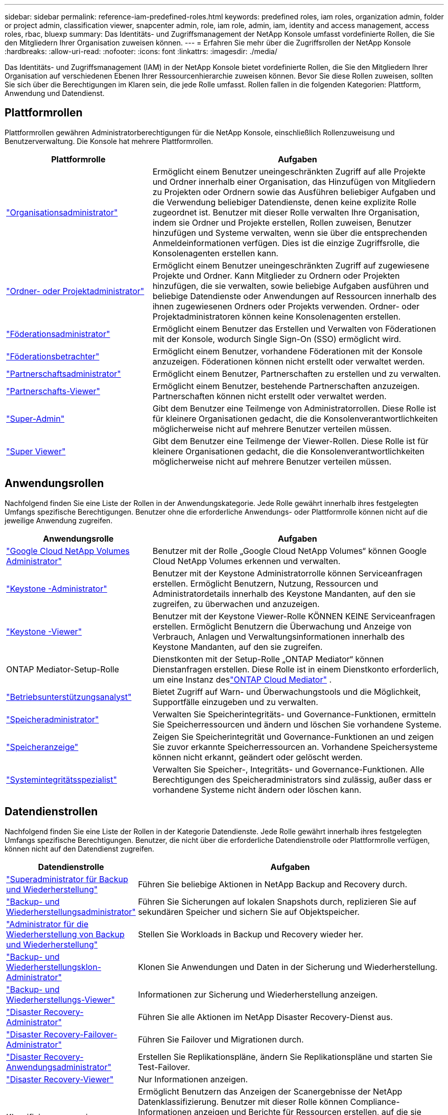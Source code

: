 ---
sidebar: sidebar 
permalink: reference-iam-predefined-roles.html 
keywords: predefined roles, iam roles, organization admin, folder or project admin, classification viewer, snapcenter admin, role, iam role, admin, iam, identity and access management, access roles, rbac, bluexp 
summary: Das Identitäts- und Zugriffsmanagement der NetApp Konsole umfasst vordefinierte Rollen, die Sie den Mitgliedern Ihrer Organisation zuweisen können. 
---
= Erfahren Sie mehr über die Zugriffsrollen der NetApp Konsole
:hardbreaks:
:allow-uri-read: 
:nofooter: 
:icons: font
:linkattrs: 
:imagesdir: ./media/


[role="lead"]
Das Identitäts- und Zugriffsmanagement (IAM) in der NetApp Konsole bietet vordefinierte Rollen, die Sie den Mitgliedern Ihrer Organisation auf verschiedenen Ebenen Ihrer Ressourcenhierarchie zuweisen können.  Bevor Sie diese Rollen zuweisen, sollten Sie sich über die Berechtigungen im Klaren sein, die jede Rolle umfasst.  Rollen fallen in die folgenden Kategorien: Plattform, Anwendung und Datendienst.



== Plattformrollen

Plattformrollen gewähren Administratorberechtigungen für die NetApp Konsole, einschließlich Rollenzuweisung und Benutzerverwaltung.  Die Konsole hat mehrere Plattformrollen.

[cols="1,2"]
|===
| Plattformrolle | Aufgaben 


| link:reference-iam-platform-roles.html#organization-admin-roles["Organisationsadministrator"] | Ermöglicht einem Benutzer uneingeschränkten Zugriff auf alle Projekte und Ordner innerhalb einer Organisation, das Hinzufügen von Mitgliedern zu Projekten oder Ordnern sowie das Ausführen beliebiger Aufgaben und die Verwendung beliebiger Datendienste, denen keine explizite Rolle zugeordnet ist.  Benutzer mit dieser Rolle verwalten Ihre Organisation, indem sie Ordner und Projekte erstellen, Rollen zuweisen, Benutzer hinzufügen und Systeme verwalten, wenn sie über die entsprechenden Anmeldeinformationen verfügen.  Dies ist die einzige Zugriffsrolle, die Konsolenagenten erstellen kann. 


| link:reference-iam-platform-roles.html#organization-admin-roles["Ordner- oder Projektadministrator"] | Ermöglicht einem Benutzer uneingeschränkten Zugriff auf zugewiesene Projekte und Ordner.  Kann Mitglieder zu Ordnern oder Projekten hinzufügen, die sie verwalten, sowie beliebige Aufgaben ausführen und beliebige Datendienste oder Anwendungen auf Ressourcen innerhalb des ihnen zugewiesenen Ordners oder Projekts verwenden.  Ordner- oder Projektadministratoren können keine Konsolenagenten erstellen. 


| link:reference-iam-platform-roles.html#federation-roles["Föderationsadministrator"] | Ermöglicht einem Benutzer das Erstellen und Verwalten von Föderationen mit der Konsole, wodurch Single Sign-On (SSO) ermöglicht wird. 


| link:reference-iam-platform-roles.html#federation-roles["Föderationsbetrachter"] | Ermöglicht einem Benutzer, vorhandene Föderationen mit der Konsole anzuzeigen.  Föderationen können nicht erstellt oder verwaltet werden. 


| link:reference-iam-platform-roles.html#partnership-roles["Partnerschaftsadministrator"] | Ermöglicht einem Benutzer, Partnerschaften zu erstellen und zu verwalten. 


| link:reference-iam-platform-roles.html#partnership-roles["Partnerschafts-Viewer"] | Ermöglicht einem Benutzer, bestehende Partnerschaften anzuzeigen.  Partnerschaften können nicht erstellt oder verwaltet werden. 


| link:reference-iam-platform-roles.html#super-admin-roles["Super-Admin"] | Gibt dem Benutzer eine Teilmenge von Administratorrollen.  Diese Rolle ist für kleinere Organisationen gedacht, die die Konsolenverantwortlichkeiten möglicherweise nicht auf mehrere Benutzer verteilen müssen. 


| link:reference-iam-platform-roles.html#super-admin-roles["Super Viewer"] | Gibt dem Benutzer eine Teilmenge der Viewer-Rollen.  Diese Rolle ist für kleinere Organisationen gedacht, die die Konsolenverantwortlichkeiten möglicherweise nicht auf mehrere Benutzer verteilen müssen. 
|===


== Anwendungsrollen

Nachfolgend finden Sie eine Liste der Rollen in der Anwendungskategorie.  Jede Rolle gewährt innerhalb ihres festgelegten Umfangs spezifische Berechtigungen.  Benutzer ohne die erforderliche Anwendungs- oder Plattformrolle können nicht auf die jeweilige Anwendung zugreifen.

[cols="1,2"]
|===
| Anwendungsrolle | Aufgaben 


| link:reference-iam-gcnv-roles.html["Google Cloud NetApp Volumes Administrator"] | Benutzer mit der Rolle „Google Cloud NetApp Volumes“ können Google Cloud NetApp Volumes erkennen und verwalten. 


| link:reference-iam-keystone-roles.html["Keystone -Administrator"] | Benutzer mit der Keystone Administratorrolle können Serviceanfragen erstellen.  Ermöglicht Benutzern, Nutzung, Ressourcen und Administratordetails innerhalb des Keystone Mandanten, auf den sie zugreifen, zu überwachen und anzuzeigen. 


| link:reference-iam-keystone-roles.html["Keystone -Viewer"] | Benutzer mit der Keystone Viewer-Rolle KÖNNEN KEINE Serviceanfragen erstellen.  Ermöglicht Benutzern die Überwachung und Anzeige von Verbrauch, Anlagen und Verwaltungsinformationen innerhalb des Keystone Mandanten, auf den sie zugreifen. 


| ONTAP Mediator-Setup-Rolle | Dienstkonten mit der Setup-Rolle „ONTAP Mediator“ können Dienstanfragen erstellen.  Diese Rolle ist in einem Dienstkonto erforderlich, um eine Instanz deslink:https://docs.netapp.com/us-en/ontap/mediator/mediator-overview-concept.html["ONTAP Cloud Mediator"^] . 


| link:reference-iam-analyst-roles.html["Betriebsunterstützungsanalyst"] | Bietet Zugriff auf Warn- und Überwachungstools und die Möglichkeit, Supportfälle einzugeben und zu verwalten. 


| link:reference-iam-storage-roles.html["Speicheradministrator"] | Verwalten Sie Speicherintegritäts- und Governance-Funktionen, ermitteln Sie Speicherressourcen und ändern und löschen Sie vorhandene Systeme. 


| link:reference-iam-storage-roles.html["Speicheranzeige"] | Zeigen Sie Speicherintegrität und Governance-Funktionen an und zeigen Sie zuvor erkannte Speicherressourcen an.  Vorhandene Speichersysteme können nicht erkannt, geändert oder gelöscht werden. 


| link:reference-iam-storage-roles.html["Systemintegritätsspezialist"] | Verwalten Sie Speicher-, Integritäts- und Governance-Funktionen. Alle Berechtigungen des Speicheradministrators sind zulässig, außer dass er vorhandene Systeme nicht ändern oder löschen kann. 
|===


== Datendienstrollen

Nachfolgend finden Sie eine Liste der Rollen in der Kategorie Datendienste.  Jede Rolle gewährt innerhalb ihres festgelegten Umfangs spezifische Berechtigungen.  Benutzer, die nicht über die erforderliche Datendienstrolle oder Plattformrolle verfügen, können nicht auf den Datendienst zugreifen.

[cols="10,24"]
|===
| Datendienstrolle | Aufgaben 


| link:reference-iam-backup-rec-roles.html["Superadministrator für Backup und Wiederherstellung"] | Führen Sie beliebige Aktionen in NetApp Backup and Recovery durch. 


| link:reference-iam-backup-rec-roles.html["Backup- und Wiederherstellungsadministrator"] | Führen Sie Sicherungen auf lokalen Snapshots durch, replizieren Sie auf sekundären Speicher und sichern Sie auf Objektspeicher. 


| link:reference-iam-backup-rec-roles.html["Administrator für die Wiederherstellung von Backup und Wiederherstellung"] | Stellen Sie Workloads in Backup und Recovery wieder her. 


| link:reference-iam-backup-rec-roles.html["Backup- und Wiederherstellungsklon-Administrator"] | Klonen Sie Anwendungen und Daten in der Sicherung und Wiederherstellung. 


| link:reference-iam-backup-rec-roles.html["Backup- und Wiederherstellungs-Viewer"] | Informationen zur Sicherung und Wiederherstellung anzeigen. 


| link:reference-iam-disaster-rec-roles.html["Disaster Recovery-Administrator"] | Führen Sie alle Aktionen im NetApp Disaster Recovery-Dienst aus. 


| link:reference-iam-disaster-rec-roles.html["Disaster Recovery-Failover-Administrator"] | Führen Sie Failover und Migrationen durch. 


| link:reference-iam-disaster-rec-roles.html["Disaster Recovery-Anwendungsadministrator"] | Erstellen Sie Replikationspläne, ändern Sie Replikationspläne und starten Sie Test-Failover. 


| link:reference-iam-disaster-rec-roles.html["Disaster Recovery-Viewer"] | Nur Informationen anzeigen. 


| Klassifizierungsanzeige | Ermöglicht Benutzern das Anzeigen der Scanergebnisse der NetApp Datenklassifizierung.  Benutzer mit dieser Rolle können Compliance-Informationen anzeigen und Berichte für Ressourcen erstellen, auf die sie Zugriffsberechtigung haben.  Diese Benutzer können das Scannen von Volumes, Buckets oder Datenbankschemata weder aktivieren noch deaktivieren.  Die Klassifizierung hat keine Betrachterrolle. 


| link:reference-iam-ransomware-roles.html["Ransomware-Resilienz-Administrator"] | Verwalten Sie Aktionen auf den Registerkarten „Schützen“, „Warnungen“, „Wiederherstellen“, „Einstellungen“ und „Berichte“ von NetApp Ransomware Resilience. 


| link:reference-iam-ransomware-roles.html["Ransomware Resilience-Viewer"] | Zeigen Sie Arbeitslastdaten und Warndaten an, laden Sie Wiederherstellungsdaten herunter und laden Sie Berichte in Ransomware Resilience herunter. 


| link:reference-iam-ransomware-roles.html["Ransomware Resilience-Benutzerverhaltensadministrator"] | Konfigurieren, verwalten und zeigen Sie die Erkennung, Warnungen und Überwachung verdächtigen Benutzerverhaltens in Ransomware Resilience an. 


| link:reference-iam-ransomware-roles.html["Ransomware Resilience-Benutzerverhaltensanzeige"] | Zeigen Sie Warnungen und Einblicke zu verdächtigem Benutzerverhalten in Ransomware Resilience an. 


| SnapCenter -Administrator | Bietet die Möglichkeit, Snapshots von lokalen ONTAP Clustern mithilfe von NetApp Backup and Recovery für Anwendungen zu sichern.  Ein Mitglied mit dieser Rolle kann die folgenden Aktionen ausführen: * Alle Aktionen unter „Sicherung und Wiederherstellung > Anwendungen“ ausführen * Alle Systeme in den Projekten und Ordnern verwalten, für die es Berechtigungen hat * Alle NetApp Konsolendienste verwenden SnapCenter hat keine Viewer-Rolle. 
|===


== Weiterführende Links

* link:concept-identity-and-access-management.html["Erfahren Sie mehr über die Identitäts- und Zugriffsverwaltung der NetApp Console"]
* link:task-iam-get-started.html["Erste Schritte mit NetApp Console IAM"]
* link:task-iam-manage-members-permissions.html["Verwalten Sie NetApp Console-Mitglieder und ihre Berechtigungen"]
* https://docs.netapp.com/us-en/console-automation/tenancyv4/overview.html["Erfahren Sie mehr über die API für NetApp Console IAM"^]

